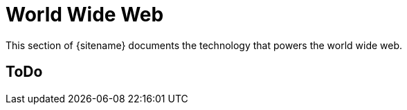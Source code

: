 = World Wide Web
:description: Index page listing hacks and explorations of technology that powers the world wide web
:keywords: firefox, chromium, javascript, 
:page-layout: base
:page-description: {description}
:page-keywords: {keywords}
:rainbow-themes: pass:quotes[[red]##t##[green]##h##[purple]##e##[fuchsia]##m##[blue]##e##[teal]##s##]

This section of {sitename} documents the technology that powers the world wide web.

== ToDo
